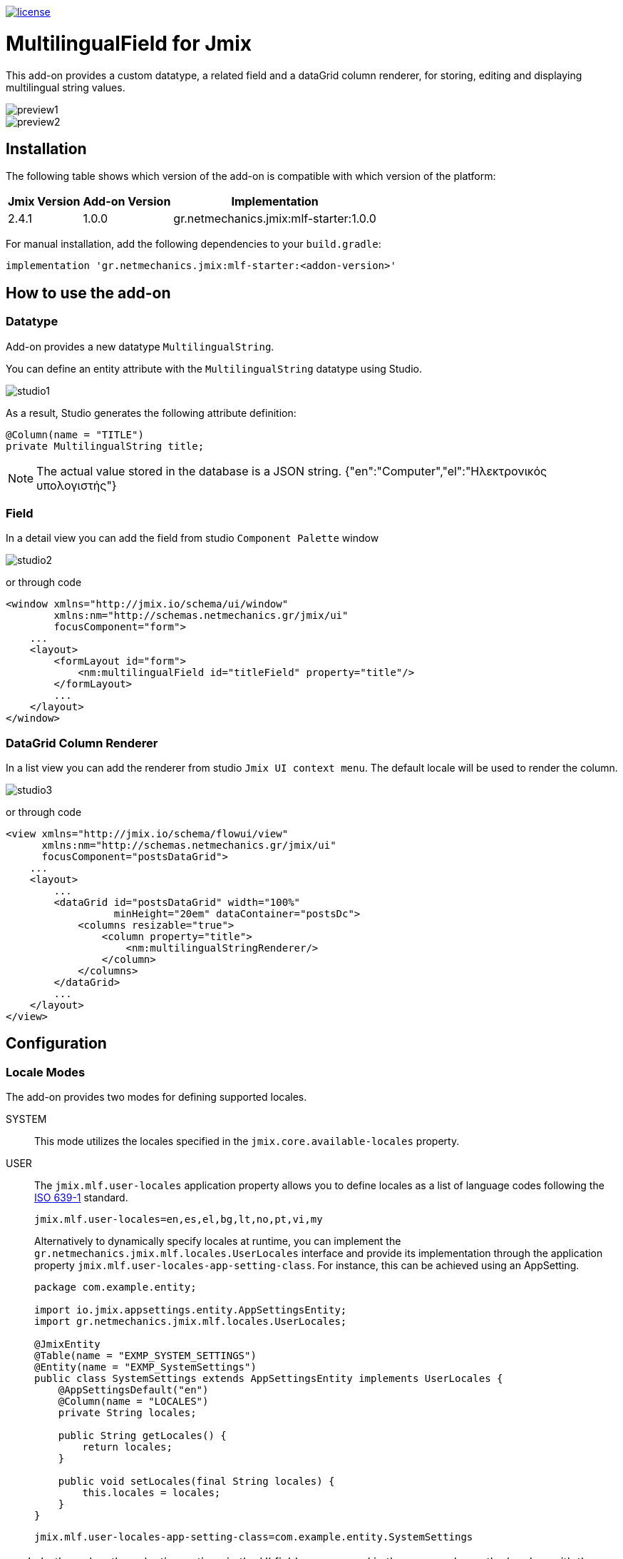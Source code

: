 image::https://img.shields.io/badge/license-Apache%20License%202.0-blue.svg?style=flat[license,link=http://www.apache.org/licenses/LICENSE-2.0,window=_blank,opts=nofollow]

= MultilingualField for Jmix

This add-on provides a custom datatype, a related field and a dataGrid column renderer, for storing, editing and displaying multilingual string values.

image::./docs/preview1.png[]
image::./docs/preview2.png[]

== Installation

The following table shows which version of the add-on is compatible with which version of the platform:

[options="autowidth,header"]
|===
|Jmix Version|Add-on Version|Implementation
|2.4.1|1.0.0|gr.netmechanics.jmix:mlf-starter:1.0.0
|===

For manual installation, add the following dependencies to your `build.gradle`:

[,gradle]
----
implementation 'gr.netmechanics.jmix:mlf-starter:<addon-version>'
----

== How to use the add-on

=== Datatype

Add-on provides a new datatype `MultilingualString`.

You can define an entity attribute with the `MultilingualString` datatype using Studio.

image::./docs/studio1.png[]

As a result, Studio generates the following attribute definition:

[,java]
----
@Column(name = "TITLE")
private MultilingualString title;
----

NOTE: The actual value stored in the database is a JSON string. {"en":"Computer","el":"Ηλεκτρονικός υπολογιστής"}

=== Field

In a detail view you can add the field from studio `Component Palette` window

image::./docs/studio2.png[]

or through code

[,xml]
----
<window xmlns="http://jmix.io/schema/ui/window"
        xmlns:nm="http://schemas.netmechanics.gr/jmix/ui"
        focusComponent="form">
    ...
    <layout>
        <formLayout id="form">
            <nm:multilingualField id="titleField" property="title"/>
        </formLayout>
        ...
    </layout>
</window>
----

=== DataGrid Column Renderer

In a list view you can add the renderer from studio `Jmix UI context menu`. The default locale will be used to render the column.

image::./docs/studio3.png[]

or through code

[,xml]
----
<view xmlns="http://jmix.io/schema/flowui/view" 
      xmlns:nm="http://schemas.netmechanics.gr/jmix/ui" 
      focusComponent="postsDataGrid">
    ...
    <layout>
        ...
        <dataGrid id="postsDataGrid" width="100%" 
                  minHeight="20em" dataContainer="postsDc">
            <columns resizable="true">
                <column property="title">
                    <nm:multilingualStringRenderer/>
                </column>
            </columns>
        </dataGrid>
        ...
    </layout>
</view>
----

== Configuration

=== Locale Modes

The add-on provides two modes for defining supported locales.

SYSTEM:: This mode utilizes the locales specified in the `jmix.core.available-locales` property.

USER::
The `jmix.mlf.user-locales` application property allows you to define locales as a list of language codes following the https://en.wikipedia.org/wiki/List_of_ISO_639_language_codes[ISO 639-1,window=_blank] standard.
+
[,properties]
----
jmix.mlf.user-locales=en,es,el,bg,lt,no,pt,vi,my
----
+
Alternatively to dynamically specify locales at runtime, you can implement the `gr.netmechanics.jmix.mlf.locales.UserLocales` interface and provide its implementation through the application property `jmix.mlf.user-locales-app-setting-class`. For instance, this can be achieved using an AppSetting.
+
[,java]
----
package com.example.entity;

import io.jmix.appsettings.entity.AppSettingsEntity;
import gr.netmechanics.jmix.mlf.locales.UserLocales;

@JmixEntity
@Table(name = "EXMP_SYSTEM_SETTINGS")
@Entity(name = "EXMP_SystemSettings")
public class SystemSettings extends AppSettingsEntity implements UserLocales { 
    @AppSettingsDefault("en") 
    @Column(name = "LOCALES") 
    private String locales;
    
    public String getLocales() {
        return locales;
    }
    
    public void setLocales(final String locales) {
        this.locales = locales;
    }
}
----
+
[,properties]
----
jmix.mlf.user-locales-app-setting-class=com.example.entity.SystemSettings
----

TIP: In both modes, the selection options in the UI field are arranged in the same order as the locales, with the first specified locale serving as the default.

The default mode is `SYSTEM`. You can select the desired mode by configuring the `jmix.mlf.locale-mode` application property.

[,properties]
----
jmix.mlf.locale-mode=USER
----

=== UI Field

==== Field Type

There are three types for the UI field

SINGLE:: A single-line text input component will be used. This is the default type unless another type is specified.
+
image::./docs/field1.png[]

MULTI:: A multiline-line text input component will be used.
+
image::./docs/field2.png[]

RTF:: The Jmix's RichTextEditor component will be used.
+
image::./docs/field3.png[]

Additionally, you can use a field provider which will return a component. 

For example using the https://www.jmix.io/marketplace/jmix-tinymce/[TinyMCE Editor,window=_blank] add-on:

[,java]
----
@Install(to = "titleField", subject = "fieldProvider") 
private AbstractField<?, String> titleFieldFieldProvider() {
    TinyMceEditor tinyMceEditor = uiComponents.create(TinyMceEditor.class);
    TinyMceConfigUtil.applyConfig(tinyMceEditor, TinyMceConfigMode.BASIC);
    tinyMceEditor.setHeight("400px");
    return tinyMceEditor;
}
----

image::./docs/field4.png[]

==== Properties

* `fieldType` - sets the field type, SINGLE, MULTI or RTF values can be used.
* `multilineHeight` - sets the height of the multi-line text input component if used.
* `multilineMinHeight` - sets the min-height of the multi-line text input component if used.
* `multilineMaxHeight` - sets the max-height of the multi-line text input component if used.

==== Validation

If the field is bound to a required entity attribute, then the edit fields also become required:

image::./docs/field1_required.png[]

TIP: For the field to be valid, values must be provided for all locales.

==== UI Flags

The supported locales for the field are listed below. If an unsupported locale is used, the unknown flag will be displayed.

[%autowidth,cols="a,a,a,a,a"]
|===
|image:./mlf/src/main/resources/META-INF/resources/icons/sq.png[width=24] Albanian (sq)
|image:./mlf/src/main/resources/META-INF/resources/icons/hy.png[width=24] Armenian (hy)
|image:./mlf/src/main/resources/META-INF/resources/icons/bg.png[width=24] Bulgarian (bg)
|image:./mlf/src/main/resources/META-INF/resources/icons/zh.png[width=24] Chinese (zh)
|image:./mlf/src/main/resources/META-INF/resources/icons/hr.png[width=24] Croatian (hr)
|image:./mlf/src/main/resources/META-INF/resources/icons/cs.png[width=24] Czech (cs)
|image:./mlf/src/main/resources/META-INF/resources/icons/da.png[width=24] Danish (da)
|image:./mlf/src/main/resources/META-INF/resources/icons/nl.png[width=24] Dutch (nl)
|image:./mlf/src/main/resources/META-INF/resources/icons/en.png[width=24] English (en)
|image:./mlf/src/main/resources/META-INF/resources/icons/et.png[width=24] Estonian (et)
|image:./mlf/src/main/resources/META-INF/resources/icons/fi.png[width=24] Finnish (fi)
|image:./mlf/src/main/resources/META-INF/resources/icons/fr.png[width=24] French (fr)
|image:./mlf/src/main/resources/META-INF/resources/icons/de.png[width=24] German (de)
|image:./mlf/src/main/resources/META-INF/resources/icons/el.png[width=24] Greek (el)
|image:./mlf/src/main/resources/META-INF/resources/icons/he.png[width=24] Hebrew (he)
|image:./mlf/src/main/resources/META-INF/resources/icons/hi.png[width=24] Hindi (hi)
|image:./mlf/src/main/resources/META-INF/resources/icons/hu.png[width=24] Hungarian (hu)
|image:./mlf/src/main/resources/META-INF/resources/icons/it.png[width=24] Italian (it)
|image:./mlf/src/main/resources/META-INF/resources/icons/ja.png[width=24] Japanese (ja)
|image:./mlf/src/main/resources/META-INF/resources/icons/ko.png[width=24] Korean (ko)
|image:./mlf/src/main/resources/META-INF/resources/icons/lt.png[width=24] Lithuanian (lt)
|image:./mlf/src/main/resources/META-INF/resources/icons/mt.png[width=24] Maltese (mt)
|image:./mlf/src/main/resources/META-INF/resources/icons/no.png[width=24] Norwegian (no)
|image:./mlf/src/main/resources/META-INF/resources/icons/pl.png[width=24] Polish (pl)
|image:./mlf/src/main/resources/META-INF/resources/icons/pt.png[width=24] Portuguese (pt)
|image:./mlf/src/main/resources/META-INF/resources/icons/ro.png[width=24] Romanian (ro)
|image:./mlf/src/main/resources/META-INF/resources/icons/ru.png[width=24] Russian (ru)
|image:./mlf/src/main/resources/META-INF/resources/icons/sr.png[width=24] Serbian (sr)
|image:./mlf/src/main/resources/META-INF/resources/icons/es.png[width=24] Spanish (es)
|image:./mlf/src/main/resources/META-INF/resources/icons/sv.png[width=24] Swedish (sv)
|image:./mlf/src/main/resources/META-INF/resources/icons/th.png[width=24] Thai (th)
|image:./mlf/src/main/resources/META-INF/resources/icons/tr.png[width=24] Turkish (tr)
|image:./mlf/src/main/resources/META-INF/resources/icons/vi.png[width=24] Vietnamese (vi)
|
|image:./mlf/src/main/resources/META-INF/resources/icons/xx.png[width=24] Unknown
|===

== Limitations

Since the actual value stored in the database is a JSON string (`CLOB`), there are the following limitations:

* `GenericFilter` and `PropertyFilter` components are not supported.
* Sorting is applied using the default locale.